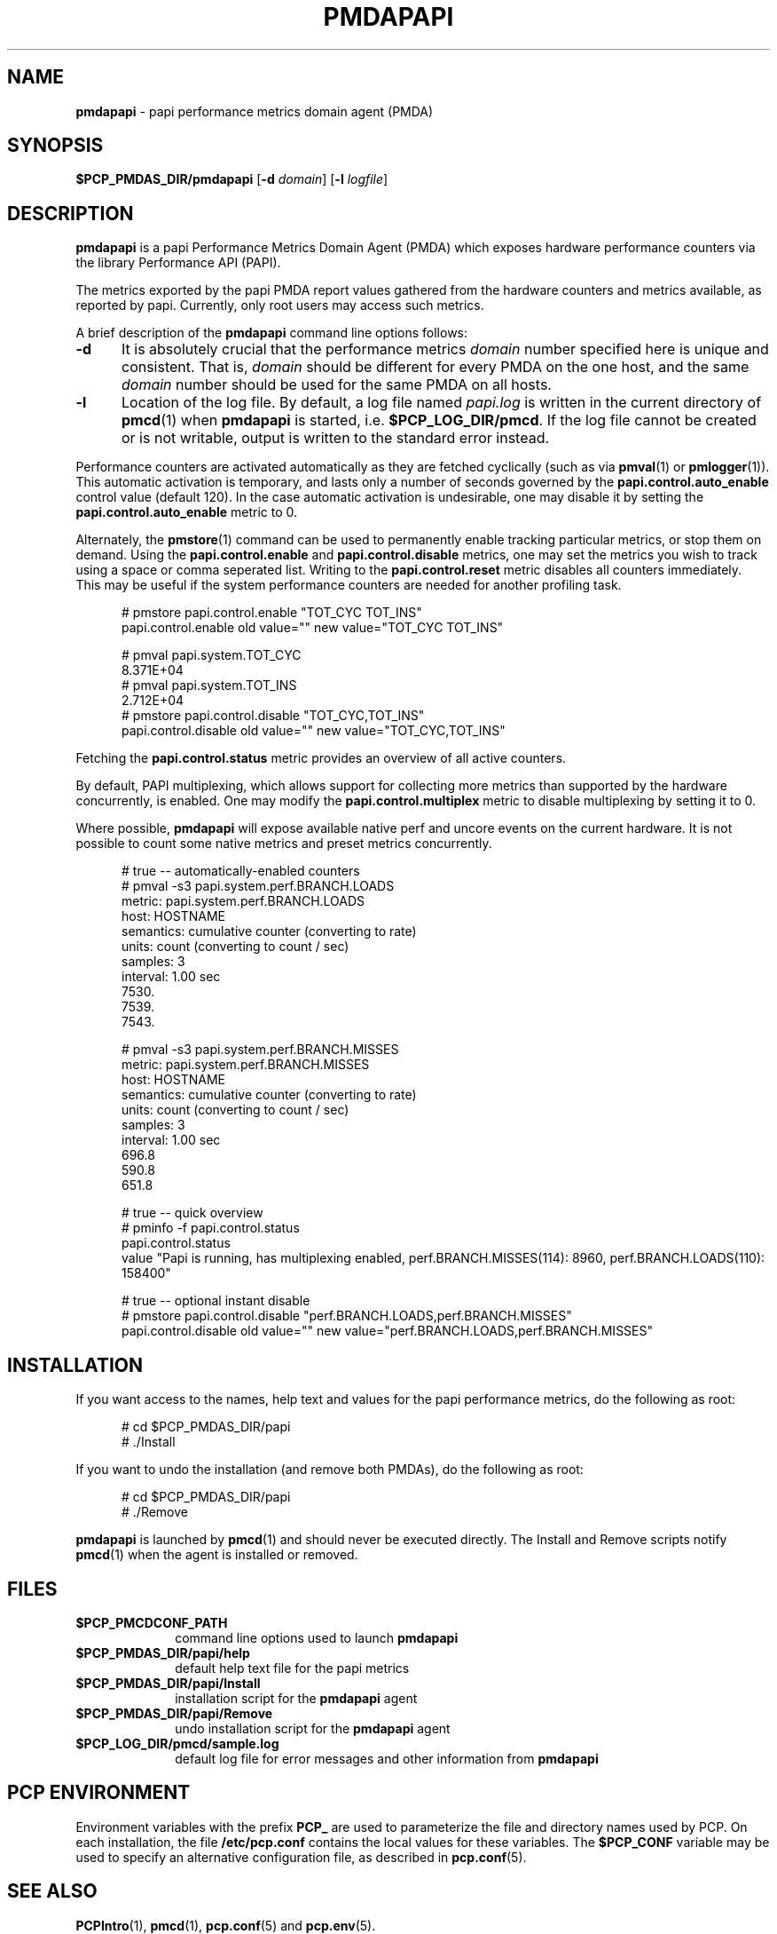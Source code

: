 '\"macro stdmacro
.\"
.\" Copyright (c) 2014-2015 Red Hat.
.\" 
.\" This program is free software; you can redistribute it and/or modify it
.\" under the terms of the GNU General Public License as published by the
.\" Free Software Foundation; either version 2 of the License, or (at your
.\" option) any later version.
.\" 
.\" This program is distributed in the hope that it will be useful, but
.\" WITHOUT ANY WARRANTY; without even the implied warranty of MERCHANTABILITY
.\" or FITNESS FOR A PARTICULAR PURPOSE.  See the GNU General Public License
.\" for more details.
.\" 
.\"
.ds ia papi
.ds IA PAPI
.ds Ia Papi
.TH PMDAPAPI 1 "PCP" "Performance Co-Pilot"
.SH NAME
\f3pmdapapi\f1 \- \*(ia performance metrics domain agent (PMDA)
.SH SYNOPSIS
\f3$PCP_PMDAS_DIR/pmda\*(ia\f1
[\f3\-d\f1 \f2domain\f1]
[\f3\-l\f1 \f2logfile\f1]
.SH DESCRIPTION
.B pmda\*(ia
is a \*(ia Performance Metrics Domain Agent (PMDA) which exposes
hardware performance counters via the library Performance API (PAPI).
.PP
The metrics exported by the \*(ia PMDA report values gathered from
the hardware counters and metrics available, as reported by \*(ia.
Currently, only root users may access such metrics.
.PP
A brief description of the
.B pmda\*(ia
command line options follows:
.TP 5
.B \-d
It is absolutely crucial that the performance metrics
.I domain
number specified here is unique and consistent.
That is,
.I domain
should be different for every PMDA on the one host, and the same
.I domain
number should be used for the same PMDA on all hosts.
.TP
.B \-l
Location of the log file.  By default, a log file named
.I \*(ia.log
is written in the current directory of
.BR pmcd (1)
when
.B pmda\*(ia
is started, i.e.
.BR $PCP_LOG_DIR/pmcd .
If the log file cannot
be created or is not writable, output is written to the standard error instead.
.P
Performance counters are activated automatically as they are fetched
cyclically (such as via
.BR pmval (1)
or
.BR pmlogger (1)).
This automatic activation is temporary, and lasts only a number of seconds
governed by the
.B papi.control.auto_enable
control value (default 120).  In the case automatic activation is undesirable, one may
disable it by setting the
.B papi.control.auto_enable
metric to 0.
.P
Alternately, the
.BR pmstore (1)
command can be used to permanently enable tracking particular metrics, or stop them
on demand.  Using the
.B papi.control.enable
and
.B papi.control.disable
metrics, one may set the metrics you wish to track using a space or comma seperated list.
Writing to the
.B papi.control.reset
metric disables all counters immediately.  This may be useful if the system performance
counters are needed for another profiling task.
.P
.ft CW
.nf
.in +0.5i
# pmstore papi.control.enable "TOT_CYC TOT_INS"
papi.control.enable old value="" new value="TOT_CYC TOT_INS"

# pmval papi.system.TOT_CYC
            8.371E+04
# pmval papi.system.TOT_INS
            2.712E+04
# pmstore papi.control.disable "TOT_CYC,TOT_INS"
papi.control.disable old value="" new value="TOT_CYC,TOT_INS"
.in
.fi
.P
Fetching the
.BR papi.control.status
metric provides an overview of all active counters.
.P
By default, PAPI multiplexing, which allows support for collecting more metrics
than supported by the hardware concurrently, is enabled.  One may modify the
.B papi.control.multiplex
metric to disable multiplexing by setting it to 0.
.P
Where possible,
.B pmda\*(ia
will expose available native perf and uncore events on the current hardware.  It is not
possible to count some native metrics and preset metrics concurrently.
.P
.ft CW
.nf
.in +0.5i
# true -- automatically-enabled counters
# pmval -s3 papi.system.perf.BRANCH.LOADS
metric:    papi.system.perf.BRANCH.LOADS
host:      HOSTNAME
semantics: cumulative counter (converting to rate)
units:     count (converting to count / sec)
samples:   3
interval:  1.00 sec
            7530.    
            7539.    
            7543. 

# pmval -s3 papi.system.perf.BRANCH.MISSES
metric:    papi.system.perf.BRANCH.MISSES
host:      HOSTNAME
semantics: cumulative counter (converting to rate)
units:     count (converting to count / sec)
samples:   3
interval:  1.00 sec
             696.8   
             590.8   
             651.8

# true -- quick overview
# pminfo -f papi.control.status
papi.control.status
    value "Papi is running, has multiplexing enabled, perf.BRANCH.MISSES(114): 8960, perf.BRANCH.LOADS(110): 158400"

# true -- optional instant disable
# pmstore papi.control.disable "perf.BRANCH.LOADS,perf.BRANCH.MISSES"  
papi.control.disable old value="" new value="perf.BRANCH.LOADS,perf.BRANCH.MISSES"
.PP
.SH INSTALLATION
If you want access to the names, help text and values for the \*(ia
performance metrics, do the following as root:
.PP
.ft CW
.nf
.in +0.5i
# cd $PCP_PMDAS_DIR/\*(ia
# ./Install
.in
.fi
.ft 1
.PP
If you want to undo the installation (and remove both PMDAs),
do the following as root:
.PP
.ft CW
.nf
.in +0.5i
# cd $PCP_PMDAS_DIR/\*(ia
# ./Remove
.in
.fi
.ft 1
.PP
.B pmda\*(ia
is launched by
.BR pmcd (1)
and should never be executed directly.
The Install and Remove scripts notify
.BR pmcd (1)
when the agent is installed or removed.
.SH FILES
.PD 0
.TP 10
.B $PCP_PMCDCONF_PATH
command line options used to launch
.B pmda\*(ia
.TP 10
.B $PCP_PMDAS_DIR/\*(ia/help
default help text file for the \*(ia metrics
.TP 10
.B $PCP_PMDAS_DIR/\*(ia/Install
installation script for the
.B pmda\*(ia
agent
.TP 10
.B $PCP_PMDAS_DIR/\*(ia/Remove
undo installation script for the 
.B pmda\*(ia
agent
.TP 10
.B $PCP_LOG_DIR/pmcd/sample.log
default log file for error messages and other information from
.B pmda\*(ia
.PD
.SH "PCP ENVIRONMENT"
Environment variables with the prefix
.B PCP_
are used to parameterize the file and directory names
used by PCP.
On each installation, the file
.B /etc/pcp.conf
contains the local values for these variables.
The
.B $PCP_CONF
variable may be used to specify an alternative
configuration file,
as described in
.BR pcp.conf (5).
.SH SEE ALSO
.BR PCPIntro (1),
.BR pmcd (1),
.BR pcp.conf (5)
and
.BR pcp.env (5).
